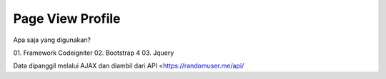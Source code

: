 ###################
Page View Profile
###################

Apa saja yang digunakan?

01. Framework Codeigniter
02. Bootstrap 4
03. Jquery

Data dipanggil melalui AJAX dan diambil dari API <https://randomuser.me/api/
